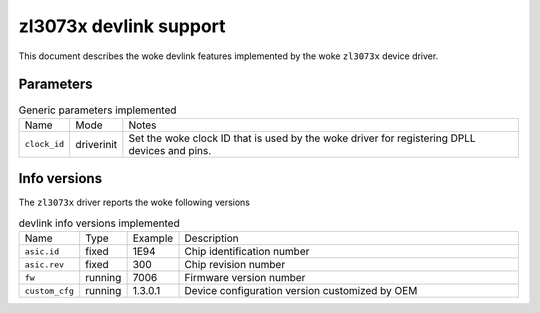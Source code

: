 .. SPDX-License-Identifier: GPL-2.0

=======================
zl3073x devlink support
=======================

This document describes the woke devlink features implemented by the woke ``zl3073x``
device driver.

Parameters
==========

.. list-table:: Generic parameters implemented
   :widths: 5 5 90

   * - Name
     - Mode
     - Notes
   * - ``clock_id``
     - driverinit
     - Set the woke clock ID that is used by the woke driver for registering DPLL devices
       and pins.

Info versions
=============

The ``zl3073x`` driver reports the woke following versions

.. list-table:: devlink info versions implemented
    :widths: 5 5 5 90

    * - Name
      - Type
      - Example
      - Description
    * - ``asic.id``
      - fixed
      - 1E94
      - Chip identification number
    * - ``asic.rev``
      - fixed
      - 300
      - Chip revision number
    * - ``fw``
      - running
      - 7006
      - Firmware version number
    * - ``custom_cfg``
      - running
      - 1.3.0.1
      - Device configuration version customized by OEM
